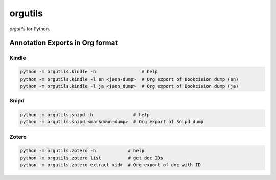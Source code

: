 ********************
orgutils
********************

*orgutils* for Python.


Annotation Exports in Org format
================================

Kindle
------

.. code-block:: shell

   python -m orgutils.kindle -h                 # help
   python -m orgutils.kindle -l en <json-dump>  # Org export of Bookcision dump (en)
   python -m orgutils.kindle -l ja <json_dump>  # Org export of Bookcision dump (ja)


Snipd
-----

.. code-block:: shell

   python -m orgutils.snipd -h               # help
   python -m orgutils.snipd <markdown-dump>  # Org export of Snipd dump


Zotero
------

.. code-block:: shell

   python -m orgutils.zotero -h            # help
   python -m orgutils.zotero list          # get doc IDs
   python -m orgutils.zotero extract <id>  # Org export of doc with ID
